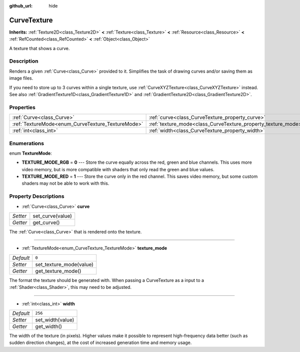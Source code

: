 :github_url: hide

.. Generated automatically by doc/tools/make_rst.py in Godot's source tree.
.. DO NOT EDIT THIS FILE, but the CurveTexture.xml source instead.
.. The source is found in doc/classes or modules/<name>/doc_classes.

.. _class_CurveTexture:

CurveTexture
============

**Inherits:** :ref:`Texture2D<class_Texture2D>` **<** :ref:`Texture<class_Texture>` **<** :ref:`Resource<class_Resource>` **<** :ref:`RefCounted<class_RefCounted>` **<** :ref:`Object<class_Object>`

A texture that shows a curve.

Description
-----------

Renders a given :ref:`Curve<class_Curve>` provided to it. Simplifies the task of drawing curves and/or saving them as image files.

If you need to store up to 3 curves within a single texture, use :ref:`CurveXYZTexture<class_CurveXYZTexture>` instead. See also :ref:`GradientTexture1D<class_GradientTexture1D>` and :ref:`GradientTexture2D<class_GradientTexture2D>`.

Properties
----------

+---------------------------------------------------+---------------------------------------------------------------+---------+
| :ref:`Curve<class_Curve>`                         | :ref:`curve<class_CurveTexture_property_curve>`               |         |
+---------------------------------------------------+---------------------------------------------------------------+---------+
| :ref:`TextureMode<enum_CurveTexture_TextureMode>` | :ref:`texture_mode<class_CurveTexture_property_texture_mode>` | ``0``   |
+---------------------------------------------------+---------------------------------------------------------------+---------+
| :ref:`int<class_int>`                             | :ref:`width<class_CurveTexture_property_width>`               | ``256`` |
+---------------------------------------------------+---------------------------------------------------------------+---------+

Enumerations
------------

.. _enum_CurveTexture_TextureMode:

.. _class_CurveTexture_constant_TEXTURE_MODE_RGB:

.. _class_CurveTexture_constant_TEXTURE_MODE_RED:

enum **TextureMode**:

- **TEXTURE_MODE_RGB** = **0** --- Store the curve equally across the red, green and blue channels. This uses more video memory, but is more compatible with shaders that only read the green and blue values.

- **TEXTURE_MODE_RED** = **1** --- Store the curve only in the red channel. This saves video memory, but some custom shaders may not be able to work with this.

Property Descriptions
---------------------

.. _class_CurveTexture_property_curve:

- :ref:`Curve<class_Curve>` **curve**

+----------+------------------+
| *Setter* | set_curve(value) |
+----------+------------------+
| *Getter* | get_curve()      |
+----------+------------------+

The :ref:`Curve<class_Curve>` that is rendered onto the texture.

----

.. _class_CurveTexture_property_texture_mode:

- :ref:`TextureMode<enum_CurveTexture_TextureMode>` **texture_mode**

+-----------+-------------------------+
| *Default* | ``0``                   |
+-----------+-------------------------+
| *Setter*  | set_texture_mode(value) |
+-----------+-------------------------+
| *Getter*  | get_texture_mode()      |
+-----------+-------------------------+

The format the texture should be generated with. When passing a CurveTexture as a input to a :ref:`Shader<class_Shader>`, this may need to be adjusted.

----

.. _class_CurveTexture_property_width:

- :ref:`int<class_int>` **width**

+-----------+------------------+
| *Default* | ``256``          |
+-----------+------------------+
| *Setter*  | set_width(value) |
+-----------+------------------+
| *Getter*  | get_width()      |
+-----------+------------------+

The width of the texture (in pixels). Higher values make it possible to represent high-frequency data better (such as sudden direction changes), at the cost of increased generation time and memory usage.

.. |virtual| replace:: :abbr:`virtual (This method should typically be overridden by the user to have any effect.)`
.. |const| replace:: :abbr:`const (This method has no side effects. It doesn't modify any of the instance's member variables.)`
.. |vararg| replace:: :abbr:`vararg (This method accepts any number of arguments after the ones described here.)`
.. |constructor| replace:: :abbr:`constructor (This method is used to construct a type.)`
.. |static| replace:: :abbr:`static (This method doesn't need an instance to be called, so it can be called directly using the class name.)`
.. |operator| replace:: :abbr:`operator (This method describes a valid operator to use with this type as left-hand operand.)`
